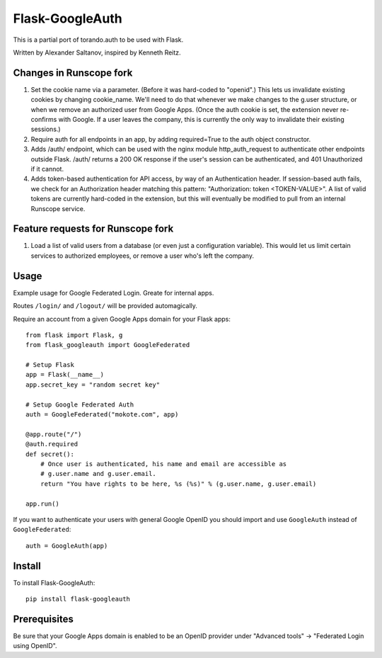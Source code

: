 Flask-GoogleAuth
================
This is a partial port of torando.auth to be used with Flask.

Written by Alexander Saltanov, inspired by Kenneth Reitz.


Changes in Runscope fork
------------------------
1. Set the cookie name via a parameter. (Before it was hard-coded to "openid".)
   This lets us invalidate existing cookies by changing cookie_name. We'll need
   to do that whenever we make changes to the g.user structure, or when we
   remove an authorized user from Google Apps. (Once the auth cookie is set,
   the extension never re-confirms with Google. If a user leaves the company,
   this is currently the only way to invalidate their existing sessions.)
2. Require auth for all endpoints in an app, by adding required=True to the
   auth object constructor.
3. Adds /auth/ endpoint, which can be used with the nginx module
   http_auth_request to authenticate other endpoints outside Flask. /auth/
   returns a 200 OK response if the user's session can be authenticated, and
   401 Unauthorized if it cannot.
4. Adds token-based authentication for API access, by way of an Authentication
   header. If session-based auth fails, we check for an Authorization header
   matching this pattern: "Authorization: token <TOKEN-VALUE>". A list of valid
   tokens are currently hard-coded in the extension, but this will eventually
   be modified to pull from an internal Runscope service.


Feature requests for Runscope fork
----------------------------------
1. Load a list of valid users from a database (or even just a configuration
   variable). This would let us limit certain services to authorized employees,
   or remove a user who's left the company.


Usage
-----
Example usage for Google Federated Login. Greate for internal apps.

Routes ``/login/`` and ``/logout/`` will be provided automagically.

Require an account from a given Google Apps domain for your Flask apps::

    from flask import Flask, g
    from flask_googleauth import GoogleFederated

    # Setup Flask
    app = Flask(__name__)
    app.secret_key = "random secret key"

    # Setup Google Federated Auth
    auth = GoogleFederated("mokote.com", app)

    @app.route("/")
    @auth.required
    def secret():
        # Once user is authenticated, his name and email are accessible as
        # g.user.name and g.user.email.
        return "You have rights to be here, %s (%s)" % (g.user.name, g.user.email)

    app.run()

If you want to authenticate your users with general Google OpenID you should import and use ``GoogleAuth`` instead of ``GoogleFederated``::

    auth = GoogleAuth(app)


Install
-------
To install Flask-GoogleAuth::

    pip install flask-googleauth


Prerequisites
-------------
Be sure that your Google Apps domain is enabled to be an OpenID provider under "Advanced tools" → "Federated Login using OpenID".
